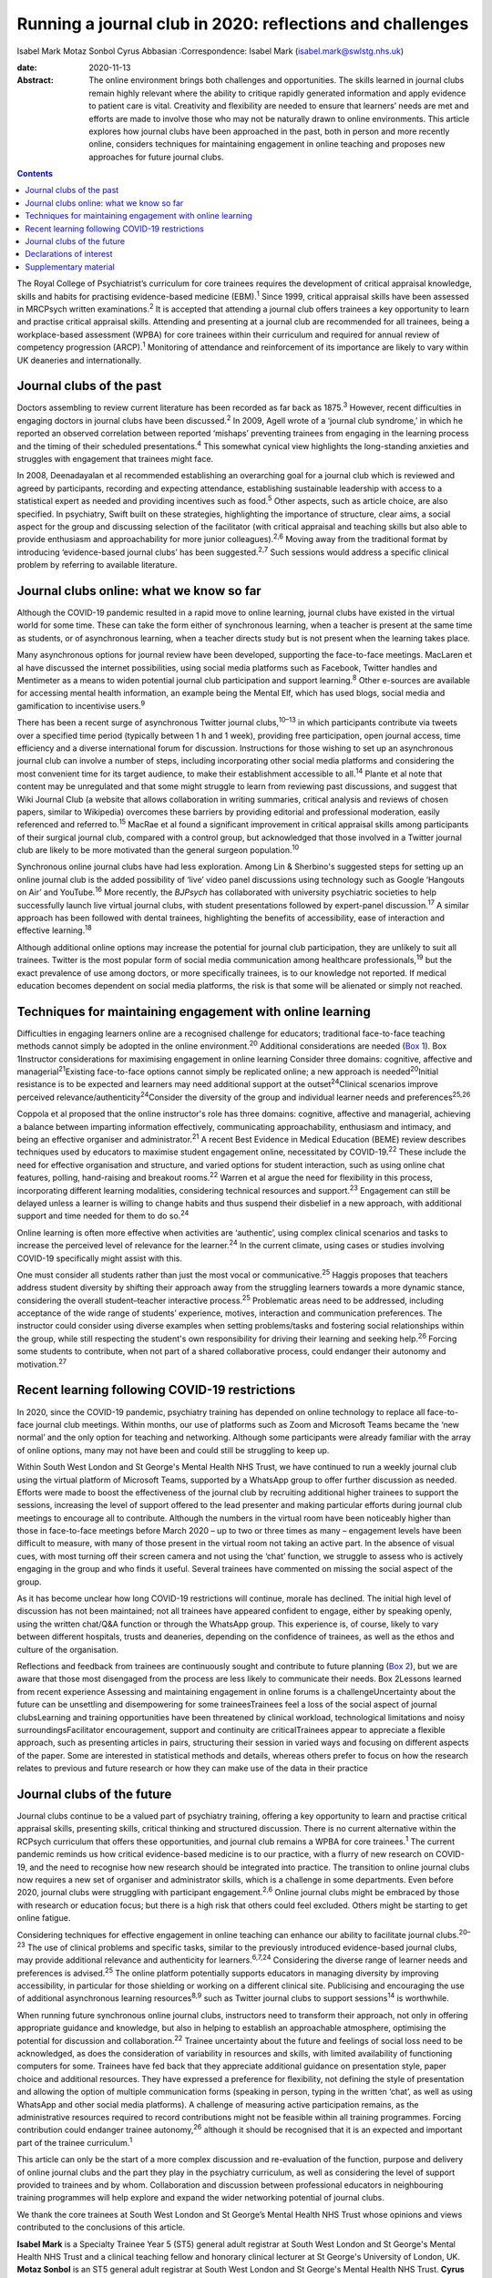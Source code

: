 ==========================================================
Running a journal club in 2020: reflections and challenges
==========================================================



Isabel Mark
Motaz Sonbol
Cyrus Abbasian
:Correspondence: Isabel Mark (isabel.mark@swlstg.nhs.uk)

:date: 2020-11-13

:Abstract:
   The online environment brings both challenges and opportunities. The
   skills learned in journal clubs remain highly relevant where the
   ability to critique rapidly generated information and apply evidence
   to patient care is vital. Creativity and flexibility are needed to
   ensure that learners’ needs are met and efforts are made to involve
   those who may not be naturally drawn to online environments. This
   article explores how journal clubs have been approached in the past,
   both in person and more recently online, considers techniques for
   maintaining engagement in online teaching and proposes new approaches
   for future journal clubs.


.. contents::
   :depth: 3
..

The Royal College of Psychiatrist’s curriculum for core trainees
requires the development of critical appraisal knowledge, skills and
habits for practising evidence-based medicine (EBM).\ :sup:`1` Since
1999, critical appraisal skills have been assessed in MRCPsych written
examinations.\ :sup:`2` It is accepted that attending a journal club
offers trainees a key opportunity to learn and practise critical
appraisal skills. Attending and presenting at a journal club are
recommended for all trainees, being a workplace-based assessment (WPBA)
for core trainees within their curriculum and required for annual review
of competency progression (ARCP).\ :sup:`1` Monitoring of attendance and
reinforcement of its importance are likely to vary within UK deaneries
and internationally.

.. _sec1:

Journal clubs of the past
=========================

Doctors assembling to review current literature has been recorded as far
back as 1875.\ :sup:`3` However, recent difficulties in engaging doctors
in journal clubs have been discussed.\ :sup:`2` In 2009, Agell wrote of
a ‘journal club syndrome,’ in which he reported an observed correlation
between reported ‘mishaps’ preventing trainees from engaging in the
learning process and the timing of their scheduled
presentations.\ :sup:`4` This somewhat cynical view highlights the
long-standing anxieties and struggles with engagement that trainees
might face.

In 2008, Deenadayalan et al recommended establishing an overarching goal
for a journal club which is reviewed and agreed by participants,
recording and expecting attendance, establishing sustainable leadership
with access to a statistical expert as needed and providing incentives
such as food.\ :sup:`5` Other aspects, such as article choice, are also
specified. In psychiatry, Swift built on these strategies, highlighting
the importance of structure, clear aims, a social aspect for the group
and discussing selection of the facilitator (with critical appraisal and
teaching skills but also able to provide enthusiasm and approachability
for more junior colleagues).\ :sup:`2,6` Moving away from the
traditional format by introducing ‘evidence-based journal clubs’ has
been suggested.\ :sup:`2,7` Such sessions would address a specific
clinical problem by referring to available literature.

.. _sec2:

Journal clubs online: what we know so far
=========================================

Although the COVID-19 pandemic resulted in a rapid move to online
learning, journal clubs have existed in the virtual world for some time.
These can take the form either of synchronous learning, when a teacher
is present at the same time as students, or of asynchronous learning,
when a teacher directs study but is not present when the learning takes
place.

Many asynchronous options for journal review have been developed,
supporting the face-to-face meetings. MacLaren et al have discussed the
internet possibilities, using social media platforms such as Facebook,
Twitter handles and Mentimeter as a means to widen potential journal
club participation and support learning.\ :sup:`8` Other e-sources are
available for accessing mental health information, an example being the
Mental Elf, which has used blogs, social media and gamification to
incentivise users.\ :sup:`9`

There has been a recent surge of asynchronous Twitter journal
clubs,\ :sup:`10–13` in which participants contribute via tweets over a
specified time period (typically between 1 h and 1 week), providing free
participation, open journal access, time efficiency and a diverse
international forum for discussion. Instructions for those wishing to
set up an asynchronous journal club can involve a number of steps,
including incorporating other social media platforms and considering the
most convenient time for its target audience, to make their
establishment accessible to all.\ :sup:`14` Plante et al note that
content may be unregulated and that some might struggle to learn from
reviewing past discussions, and suggest that Wiki Journal Club (a
website that allows collaboration in writing summaries, critical
analysis and reviews of chosen papers, similar to Wikipedia) overcomes
these barriers by providing editorial and professional moderation,
easily referenced and referred to.\ :sup:`15` MacRae et al found a
significant improvement in critical appraisal skills among participants
of their surgical journal club, compared with a control group, but
acknowledged that those involved in a Twitter journal club are likely to
be more motivated than the general surgeon population.\ :sup:`10`

Synchronous online journal clubs have had less exploration. Among Lin &
Sherbino's suggested steps for setting up an online journal club is the
added possibility of ‘live’ video panel discussions using technology
such as Google ‘Hangouts on Air’ and YouTube.\ :sup:`16` More recently,
the *BJPsych* has collaborated with university psychiatric societies to
help successfully launch live virtual journal clubs, with student
presentations followed by expert-panel discussion.\ :sup:`17` A similar
approach has been followed with dental trainees, highlighting the
benefits of accessibility, ease of interaction and effective
learning.\ :sup:`18`

Although additional online options may increase the potential for
journal club participation, they are unlikely to suit all trainees.
Twitter is the most popular form of social media communication among
healthcare professionals,\ :sup:`19` but the exact prevalence of use
among doctors, or more specifically trainees, is to our knowledge not
reported. If medical education becomes dependent on social media
platforms, the risk is that some will be alienated or simply not
reached.

.. _sec3:

Techniques for maintaining engagement with online learning
==========================================================

Difficulties in engaging learners online are a recognised challenge for
educators; traditional face-to-face teaching methods cannot simply be
adopted in the online environment.\ :sup:`20` Additional considerations
are needed (`Box 1 <#box1>`__). Box 1Instructor considerations for
maximising engagement in online learning Consider three domains:
cognitive, affective and managerial\ :sup:`21`\ Existing face-to-face
options cannot simply be replicated online; a new approach is
needed\ :sup:`20`\ Initial resistance is to be expected and learners may
need additional support at the outset\ :sup:`24`\ Clinical scenarios
improve perceived relevance/authenticity\ :sup:`24`\ Consider the
diversity of the group and individual learner needs and
preferences\ :sup:`25,26`

Coppola et al proposed that the online instructor's role has three
domains: cognitive, affective and managerial, achieving a balance
between imparting information effectively, communicating
approachability, enthusiasm and intimacy, and being an effective
organiser and administrator.\ :sup:`21` A recent Best Evidence in
Medical Education (BEME) review describes techniques used by educators
to maximise student engagement online, necessitated by
COVID-19.\ :sup:`22` These include the need for effective organisation
and structure, and varied options for student interaction, such as using
online chat features, polling, hand-raising and breakout
rooms.\ :sup:`22` Warren et al argue the need for flexibility in this
process, incorporating different learning modalities, considering
technical resources and support.\ :sup:`23` Engagement can still be
delayed unless a learner is willing to change habits and thus suspend
their disbelief in a new approach, with additional support and time
needed for them to do so.\ :sup:`24`

Online learning is often more effective when activities are ‘authentic’,
using complex clinical scenarios and tasks to increase the perceived
level of relevance for the learner.\ :sup:`24` In the current climate,
using cases or studies involving COVID-19 specifically might assist with
this.

One must consider all students rather than just the most vocal or
communicative.\ :sup:`25` Haggis proposes that teachers address student
diversity by shifting their approach away from the struggling learners
towards a more dynamic stance, considering the overall student–teacher
interactive process.\ :sup:`25` Problematic areas need to be addressed,
including acceptance of the wide range of students’ experience, motives,
interaction and communication preferences. The instructor could consider
using diverse examples when setting problems/tasks and fostering social
relationships within the group, while still respecting the student's own
responsibility for driving their learning and seeking help.\ :sup:`26`
Forcing some students to contribute, when not part of a shared
collaborative process, could endanger their autonomy and
motivation.\ :sup:`27`

.. _sec4:

Recent learning following COVID-19 restrictions
===============================================

In 2020, since the COVID-19 pandemic, psychiatry training has depended
on online technology to replace all face-to-face journal club meetings.
Within months, our use of platforms such as Zoom and Microsoft Teams
became the ‘new normal’ and the only option for teaching and networking.
Although some participants were already familiar with the array of
online options, many may not have been and could still be struggling to
keep up.

Within South West London and St George's Mental Health NHS Trust, we
have continued to run a weekly journal club using the virtual platform
of Microsoft Teams, supported by a WhatsApp group to offer further
discussion as needed. Efforts were made to boost the effectiveness of
the journal club by recruiting additional higher trainees to support the
sessions, increasing the level of support offered to the lead presenter
and making particular efforts during journal club meetings to encourage
all to contribute. Although the numbers in the virtual room have been
noticeably higher than those in face-to-face meetings before March 2020
– up to two or three times as many – engagement levels have been
difficult to measure, with many of those present in the virtual room not
taking an active part. In the absence of visual cues, with most turning
off their screen camera and not using the ‘chat’ function, we struggle
to assess who is actively engaging in the group and who finds it useful.
Several trainees have commented on missing the social aspect of the
group.

As it has become unclear how long COVID-19 restrictions will continue,
morale has declined. The initial high level of discussion has not been
maintained; not all trainees have appeared confident to engage, either
by speaking openly, using the written chat/Q&A function or through the
WhatsApp group. This experience is, of course, likely to vary between
different hospitals, trusts and deaneries, depending on the confidence
of trainees, as well as the ethos and culture of the organisation.

Reflections and feedback from trainees are continuously sought and
contribute to future planning (`Box 2 <#box2>`__), but we are aware that
those most disengaged from the process are less likely to communicate
their needs. Box 2Lessons learned from recent experience Assessing and
maintaining engagement in online forums is a challengeUncertainty about
the future can be unsettling and disempowering for some traineesTrainees
feel a loss of the social aspect of journal clubsLearning and training
opportunities have been threatened by clinical workload, technological
limitations and noisy surroundingsFacilitator encouragement, support and
continuity are criticalTrainees appear to appreciate a flexible
approach, such as presenting articles in pairs, structuring their
session in varied ways and focusing on different aspects of the paper.
Some are interested in statistical methods and details, whereas others
prefer to focus on how the research relates to previous and future
research or how they can make use of the data in their practice

.. _sec5:

Journal clubs of the future
===========================

Journal clubs continue to be a valued part of psychiatry training,
offering a key opportunity to learn and practise critical appraisal
skills, presenting skills, critical thinking and structured discussion.
There is no current alternative within the RCPsych curriculum that
offers these opportunities, and journal club remains a WPBA for core
trainees.\ :sup:`1` The current pandemic reminds us how critical
evidence-based medicine is to our practice, with a flurry of new
research on COVID-19, and the need to recognise how new research should
be integrated into practice. The transition to online journal clubs now
requires a new set of organiser and administrator skills, which is a
challenge in some departments. Even before 2020, journal clubs were
struggling with participant engagement.\ :sup:`2,6` Online journal clubs
might be embraced by those with research or education focus; but there
is a high risk that others could feel excluded. Others might be starting
to get online fatigue.

Considering techniques for effective engagement in online teaching can
enhance our ability to facilitate journal clubs.\ :sup:`20–23` The use
of clinical problems and specific tasks, similar to the previously
introduced evidence-based journal clubs, may provide additional
relevance and authenticity for learners.\ :sup:`6,7,24` Considering the
diverse range of learner needs and preferences is advised.\ :sup:`25`
The online platform potentially supports educators in managing diversity
by improving accessibility, in particular for those shielding or working
on a different clinical site. Publicising and encouraging the use of
additional asynchronous learning resources\ :sup:`8,9` such as Twitter
journal clubs to support sessions\ :sup:`14` is worthwhile.

When running future synchronous online journal clubs, instructors need
to transform their approach, not only in offering appropriate guidance
and knowledge, but also in helping to establish an approachable
atmosphere, optimising the potential for discussion and
collaboration.\ :sup:`22` Trainee uncertainty about the future and
feelings of social loss need to be acknowledged, as does the
consideration of variability in resources and skills, with limited
availability of functioning computers for some. Trainees have fed back
that they appreciate additional guidance on presentation style, paper
choice and additional resources. They have expressed a preference for
flexibility, not defining the style of presentation and allowing the
option of multiple communication forms (speaking in person, typing in
the written ‘chat’, as well as using WhatsApp and other social media
platforms). A challenge of measuring active participation remains, as
the administrative resources required to record contributions might not
be feasible within all training programmes. Forcing contribution could
endanger trainee autonomy,\ :sup:`26` although it should be recognised
that it is an expected and important part of the trainee
curriculum.\ :sup:`1`

This article can only be the start of a more complex discussion and
re-evaluation of the function, purpose and delivery of online journal
clubs and the part they play in the psychiatry curriculum, as well as
considering the level of support provided to trainees and by whom.
Collaboration and discussion between professional educators in
neighbouring training programmes will help explore and expand the wider
networking potential of journal clubs.

We thank the core trainees at South West London and St George’s Mental
Health NHS Trust whose opinions and views contributed to the conclusions
of this article.

**Isabel Mark** is a Specialty Trainee Year 5 (ST5) general adult
registrar at South West London and St George's Mental Health NHS Trust
and a clinical teaching fellow and honorary clinical lecturer at St
George's University of London, UK. **Motaz Sonbol** is an ST5 general
adult registrar at South West London and St George's Mental Health NHS
Trust. **Cyrus Abbasian** is a consultant psychiatrist at South West
London and St George's Mental Health NHS Trust and an honorary senior
lecturer at St George's University of London.

I.M. developed the concept for the article, wrote the main draft and
revised it following comments from the other authors. M.S. and C.A.
substantially contributed to the design, made critical revisions and
approved the final version. All authors are accountable for the work.

.. _nts3:

Declarations of interest
========================

None.

.. _nts3-a:

Supplementary material
======================

For supplementary material accompanying this paper visit
https://doi.org/10.1192/bjb.2020.121.

.. container:: caption

   .. rubric:: 

   click here to view supplementary material

